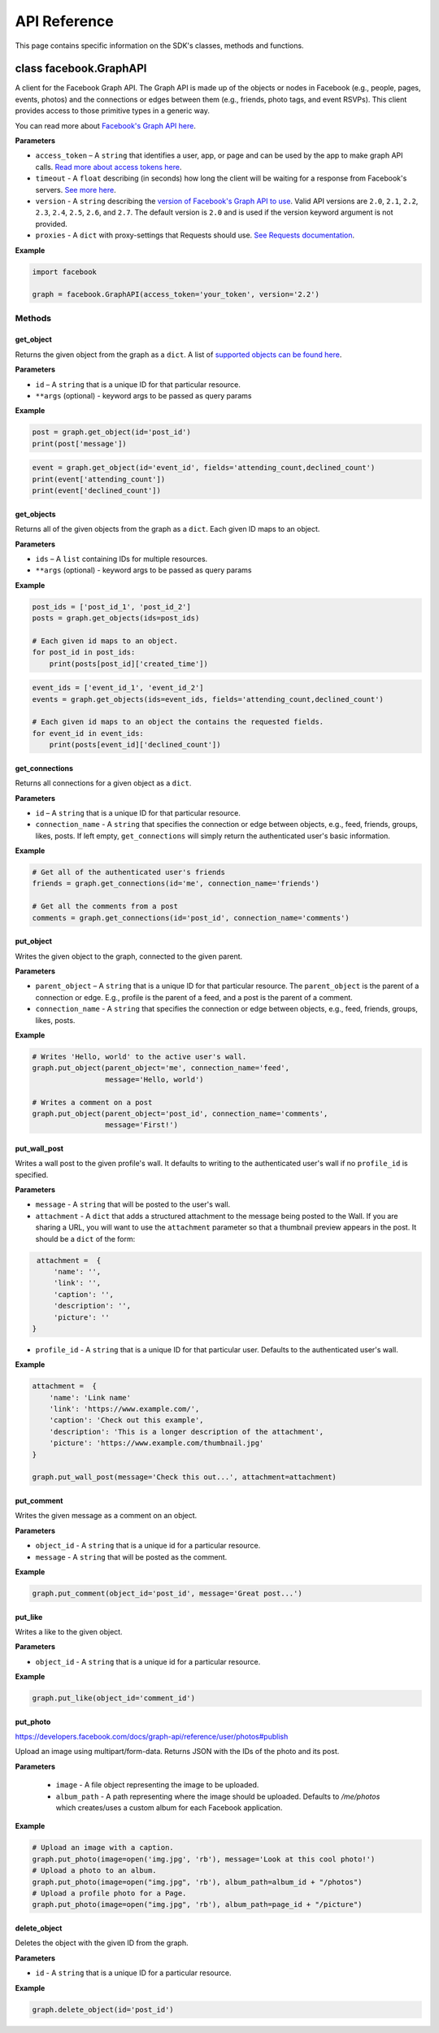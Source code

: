 =============
API Reference
=============

This page contains specific information on the SDK's classes, methods and
functions.

class facebook.GraphAPI
=======================

A client for the Facebook Graph API. The Graph API is made up of the objects or
nodes in Facebook (e.g., people, pages, events, photos) and the connections or
edges between them (e.g., friends, photo tags, and event RSVPs). This client
provides access to those primitive types in a generic way.

You can read more about `Facebook's Graph API here`_.

.. _Facebook's Graph API here: https://developers.facebook.com/docs/graph-api

**Parameters**

* ``access_token`` – A ``string`` that identifies a user, app, or page and can
  be used by the app to make graph API calls.
  `Read more about access tokens here`_.
* ``timeout`` - A ``float`` describing (in seconds) how long the client will be
  waiting for a response from Facebook's servers. `See more here`_.
* ``version`` - A ``string`` describing the `version of Facebook's Graph API to
  use`_. Valid API versions are ``2.0``, ``2.1``, ``2.2``, ``2.3``, ``2.4``,
  ``2.5``, ``2.6``, and ``2.7``. The default version is ``2.0`` and is used if
  the version keyword argument is not provided.
* ``proxies`` - A ``dict`` with proxy-settings that Requests should use. `See Requests documentation`_.

.. _Read more about access tokens here: https://developers.facebook.com/docs/facebook-login/access-tokens
.. _See more here: http://docs.python-requests.org/en/latest/user/quickstart/#timeouts
.. _version of Facebook's Graph API to use: https://developers.facebook.com/docs/apps/versions
.. _See Requests documentation: http://www.python-requests.org/en/latest/user/advanced/#proxies

**Example**

.. code-block:: python

    import facebook

    graph = facebook.GraphAPI(access_token='your_token', version='2.2')

Methods
-------

get_object
^^^^^^^^^^

Returns the given object from the graph as a ``dict``. A list of
`supported objects can be found here`_.

.. _supported objects can be found here: https://developers.facebook.com/docs/graph-api/reference/

**Parameters**

* ``id`` –  A ``string`` that is a unique ID for that particular resource.
* ``**args`` (optional) - keyword args to be passed as query params

**Example**

.. code-block:: python

    post = graph.get_object(id='post_id')
    print(post['message'])

.. code-block:: python

    event = graph.get_object(id='event_id', fields='attending_count,declined_count')
    print(event['attending_count'])
    print(event['declined_count'])


get_objects
^^^^^^^^^^^

Returns all of the given objects from the graph as a ``dict``. Each given ID
maps to an object.

**Parameters**

* ``ids`` – A ``list`` containing IDs for multiple resources.
* ``**args`` (optional) - keyword args to be passed as query params

**Example**

.. code-block:: python

    post_ids = ['post_id_1', 'post_id_2']
    posts = graph.get_objects(ids=post_ids)

    # Each given id maps to an object.
    for post_id in post_ids:
        print(posts[post_id]['created_time'])

.. code-block:: python

    event_ids = ['event_id_1', 'event_id_2']
    events = graph.get_objects(ids=event_ids, fields='attending_count,declined_count')

    # Each given id maps to an object the contains the requested fields.
    for event_id in event_ids:
        print(posts[event_id]['declined_count'])


get_connections
^^^^^^^^^^^^^^^

Returns all connections for a given object as a ``dict``.

**Parameters**

* ``id`` – A ``string`` that is a unique ID for that particular resource.
* ``connection_name`` - A ``string`` that specifies the connection or edge
  between objects, e.g., feed, friends, groups, likes, posts. If left empty,
  ``get_connections`` will simply return the authenticated user's basic
  information.

**Example**

.. code-block:: python

    # Get all of the authenticated user's friends
    friends = graph.get_connections(id='me', connection_name='friends')

    # Get all the comments from a post
    comments = graph.get_connections(id='post_id', connection_name='comments')


put_object
^^^^^^^^^^

Writes the given object to the graph, connected to the given parent.

**Parameters**

* ``parent_object`` – A ``string`` that is a unique ID for that particular
  resource. The ``parent_object`` is the parent of a connection or edge. E.g.,
  profile is the parent of a feed, and a post is the parent of a comment.
* ``connection_name`` - A ``string`` that specifies the connection or edge
  between objects, e.g., feed, friends, groups, likes, posts.

**Example**

.. code-block:: python

    # Writes 'Hello, world' to the active user's wall.
    graph.put_object(parent_object='me', connection_name='feed',
                     message='Hello, world')

    # Writes a comment on a post
    graph.put_object(parent_object='post_id', connection_name='comments',
                     message='First!')


put_wall_post
^^^^^^^^^^^^^

Writes a wall post to the given profile's wall. It defaults to writing to the
authenticated user's wall if no ``profile_id`` is specified.

**Parameters**

* ``message`` - A ``string`` that will be posted to the user's wall.
* ``attachment`` - A ``dict`` that adds a structured attachment to the message
  being posted to the Wall. If you are sharing a URL, you will want to use the
  ``attachment`` parameter so that a thumbnail preview appears in the post. It
  should be a ``dict`` of the form:

.. code-block:: python

    attachment =  {
        'name': '',
        'link': '',
        'caption': '',
        'description': '',
        'picture': ''
   }

* ``profile_id`` - A ``string`` that is a unique ID for that particular user.
  Defaults to the authenticated user's wall.

**Example**

.. code-block:: python

    attachment =  {
        'name': 'Link name'
        'link': 'https://www.example.com/',
        'caption': 'Check out this example',
        'description': 'This is a longer description of the attachment',
        'picture': 'https://www.example.com/thumbnail.jpg'
    }

    graph.put_wall_post(message='Check this out...', attachment=attachment)


put_comment
^^^^^^^^^^^

Writes the given message as a comment on an object.

**Parameters**

* ``object_id`` - A ``string`` that is a unique id for a particular resource.
* ``message`` - A ``string`` that will be posted as the comment.

**Example**

.. code-block:: python

    graph.put_comment(object_id='post_id', message='Great post...')


put_like
^^^^^^^^

Writes a like to the given object.

**Parameters**

* ``object_id`` - A ``string`` that is a unique id for a particular resource.

**Example**

.. code-block:: python

    graph.put_like(object_id='comment_id')


put_photo
^^^^^^^^^

https://developers.facebook.com/docs/graph-api/reference/user/photos#publish

Upload an image using multipart/form-data. Returns JSON with the IDs of the
photo and its post.

**Parameters**

  * ``image`` - A file object representing the image to be uploaded.
  * ``album_path`` - A path representing where the image should be uploaded.
    Defaults to `/me/photos` which creates/uses a custom album for each
    Facebook application.

**Example**

.. code-block:: python

    # Upload an image with a caption.
    graph.put_photo(image=open('img.jpg', 'rb'), message='Look at this cool photo!')
    # Upload a photo to an album.
    graph.put_photo(image=open("img.jpg", 'rb'), album_path=album_id + "/photos")
    # Upload a profile photo for a Page.
    graph.put_photo(image=open("img.jpg", 'rb'), album_path=page_id + "/picture")

delete_object
^^^^^^^^^^^^^

Deletes the object with the given ID from the graph.

**Parameters**

* ``id`` - A ``string`` that is a unique ID for a particular resource.

**Example**

.. code-block:: python

    graph.delete_object(id='post_id')
